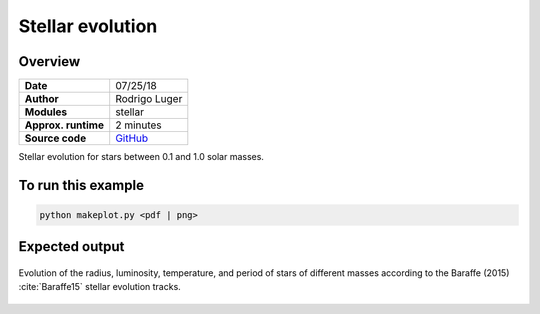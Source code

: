 Stellar evolution
=================

Overview
--------

.. todo:: Change ranges to [0.075, 0.2, 0.4, 0.6, 0.8, 1.0, 1.2, 1.4, 2]??

===================   ============
**Date**              07/25/18
**Author**            Rodrigo Luger
**Modules**           stellar
**Approx. runtime**   2 minutes
**Source code**       `GitHub <https://github.com/VirtualPlanetaryLaboratory/vplanet-private/tree/master/examples/stellar>`_
===================   ============

Stellar evolution for stars between 0.1 and 1.0 solar masses.


To run this example
-------------------

.. code-block:: bash

    python makeplot.py <pdf | png>


Expected output
---------------

.. figure:: MainSequence.png
   :width: 600px
   :align: center

   Evolution of the radius, luminosity, temperature, and period of stars
   of different masses according to the Baraffe (2015) :cite:`Baraffe15`
   stellar evolution tracks.

